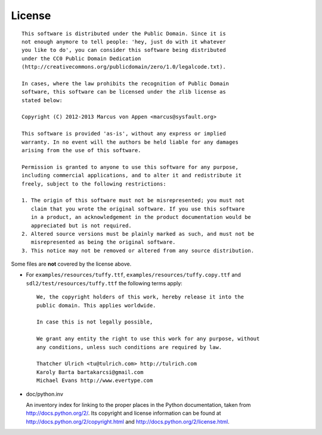 License
=======

::

  This software is distributed under the Public Domain. Since it is
  not enough anymore to tell people: 'hey, just do with it whatever
  you like to do', you can consider this software being distributed
  under the CC0 Public Domain Dedication
  (http://creativecommons.org/publicdomain/zero/1.0/legalcode.txt).

  In cases, where the law prohibits the recognition of Public Domain
  software, this software can be licensed under the zlib license as
  stated below:

  Copyright (C) 2012-2013 Marcus von Appen <marcus@sysfault.org>

  This software is provided 'as-is', without any express or implied
  warranty. In no event will the authors be held liable for any damages
  arising from the use of this software.

  Permission is granted to anyone to use this software for any purpose,
  including commercial applications, and to alter it and redistribute it
  freely, subject to the following restrictions:

  1. The origin of this software must not be misrepresented; you must not
     claim that you wrote the original software. If you use this software
     in a product, an acknowledgement in the product documentation would be
     appreciated but is not required.
  2. Altered source versions must be plainly marked as such, and must not be
     misrepresented as being the original software.
  3. This notice may not be removed or altered from any source distribution.

Some files are **not** covered by the license above.

* For ``examples/resources/tuffy.ttf``,
  ``examples/resources/tuffy.copy.ttf`` and
  ``sdl2/test/resources/tuffy.ttf`` the following terms apply:

  ::

   We, the copyright holders of this work, hereby release it into the
   public domain. This applies worldwide.

   In case this is not legally possible,

   We grant any entity the right to use this work for any purpose, without
   any conditions, unless such conditions are required by law.

   Thatcher Ulrich <tu@tulrich.com> http://tulrich.com
   Karoly Barta bartakarcsi@gmail.com
   Michael Evans http://www.evertype.com

* doc/python.inv

  An inventory index for linking to the proper places in the Python
  documentation, taken from http://docs.python.org/2/. Its copyright and
  license information can be found at
  http://docs.python.org/2/copyright.html and
  http://docs.python.org/2/license.html.
